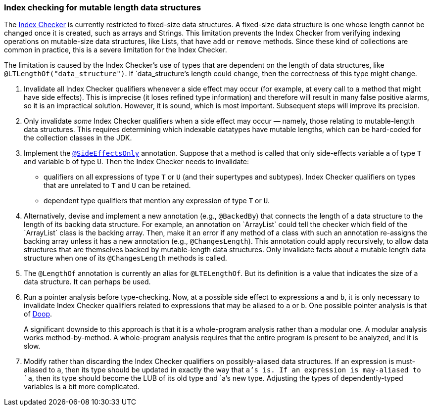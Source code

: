 [[index-checker-mutable-length]]
=== Index checking for mutable length data structures

The https://checkerframework.org/manual/#index-checker[Index Checker] is
currently restricted to fixed-size data structures. A fixed-size data
structure is one whose length cannot be changed once it is created, such
as arrays and Strings. This limitation prevents the Index Checker from
verifying indexing operations on mutable-size data structures, like
Lists, that have `add` or `remove` methods. Since these kind of
collections are common in practice, this is a severe limitation for the
Index Checker.

The limitation is caused by the Index Checker's use of types that are
dependent on the length of data structures, like
`@LTLengthOf("data++_++structure")`. If `data++_++structure`'s length
could change, then the correctness of this type might change.

. Invalidate all Index Checker qualifiers whenever a side effect may
occur (for example, at every call to a method that might have side
effects). This is imprecise (it loses refined type information) and
therefore will result in many false positive alarms, so it is an
impractical solution. However, it is sound, which is most important.
Subsequent steps will improve its precision.
. Only invalidate _some_ Index Checker qualifiers when a side effect may
occur — namely, those relating to mutable-length data structures. This
requires determining which indexable datatypes have mutable lengths,
which can be hard-coded for the collection classes in the JDK.
. Implement the link:#SideEffectsOnly[`@SideEffectsOnly`] annotation.
Suppose that a method is called that only side-effects variable `a` of
type `T` and variable `b` of type `U`. Then the Index Checker needs to
invalidate:
* qualifiers on all expressions of type `T` or `U` (and their supertypes
and subtypes). Index Checker qualifiers on types that are unrelated to
`T` and `U` can be retained.
* dependent type qualifiers that mention any expression of type `T` or
`U`.
. Alternatively, devise and implement a new annotation (e.g.,
`@BackedBy`) that connects the length of a data structure to the length
of its backing data structure. For example, an annotation on
++`++ArrayList++`++ could tell the checker which field of the
++`++ArrayList++`++ class is the backing array. Then, make it an error
if any method of a class with such an annotation re-assigns the backing
array unless it has a new annotation (e.g., `@ChangesLength`). This
annotation could apply recursively, to allow data structures that are
themselves backed by mutable-length data structures. Only invalidate
facts about a mutable length data structure when one of its
`@ChangesLength` methods is called.
. The `@LengthOf` annotation is currently an alias for `@LTELengthOf`.
But its definition is a value that indicates the size of a data
structure. It can perhaps be used.
. Run a pointer analysis before type-checking. Now, at a possible side
effect to expressions `a` and `b`, it is only necessary to invalidate
Index Checker qualifiers related to expressions that may be aliased to
`a` or `b`. One possible pointer analysis is that of
https://github.com/plast-lab/doop-mirror[Doop].
+
A significant downside to this approach is that it is a whole-program
analysis rather than a modular one. A modular analysis works
method-by-method. A whole-program analysis requires that the entire
program is present to be analyzed, and it is slow.
. Modify rather than discarding the Index Checker qualifiers on
possibly-aliased data structures. If an expression is must-aliased to
`a`, then its type should be updated in exactly the way that `a`'s is.
If an expression is may-aliased to `a`, then its type should become the
LUB of its old type and `a`'s new type. Adjusting the types of
dependently-typed variables is a bit more complicated.
